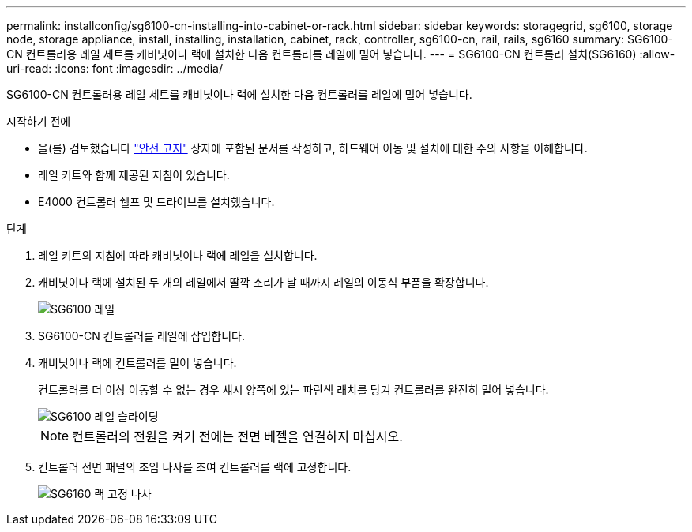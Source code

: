 ---
permalink: installconfig/sg6100-cn-installing-into-cabinet-or-rack.html 
sidebar: sidebar 
keywords: storagegrid, sg6100, storage node, storage appliance, install, installing, installation, cabinet, rack, controller, sg6100-cn, rail, rails, sg6160 
summary: SG6100-CN 컨트롤러용 레일 세트를 캐비닛이나 랙에 설치한 다음 컨트롤러를 레일에 밀어 넣습니다. 
---
= SG6100-CN 컨트롤러 설치(SG6160)
:allow-uri-read: 
:icons: font
:imagesdir: ../media/


[role="lead"]
SG6100-CN 컨트롤러용 레일 세트를 캐비닛이나 랙에 설치한 다음 컨트롤러를 레일에 밀어 넣습니다.

.시작하기 전에
* 을(를) 검토했습니다 https://library.netapp.com/ecm/ecm_download_file/ECMP12475945["안전 고지"^] 상자에 포함된 문서를 작성하고, 하드웨어 이동 및 설치에 대한 주의 사항을 이해합니다.
* 레일 키트와 함께 제공된 지침이 있습니다.
* E4000 컨트롤러 쉘프 및 드라이브를 설치했습니다.


.단계
. 레일 키트의 지침에 따라 캐비닛이나 랙에 레일을 설치합니다.
. 캐비닛이나 랙에 설치된 두 개의 레일에서 딸깍 소리가 날 때까지 레일의 이동식 부품을 확장합니다.
+
image::../media/rails_extended_out.gif[SG6100 레일]

. SG6100-CN 컨트롤러를 레일에 삽입합니다.
. 캐비닛이나 랙에 컨트롤러를 밀어 넣습니다.
+
컨트롤러를 더 이상 이동할 수 없는 경우 섀시 양쪽에 있는 파란색 래치를 당겨 컨트롤러를 완전히 밀어 넣습니다.

+
image::../media/sg6000_cn_rails_blue_button.gif[SG6100 레일 슬라이딩]

+

NOTE: 컨트롤러의 전원을 켜기 전에는 전면 베젤을 연결하지 마십시오.

. 컨트롤러 전면 패널의 조임 나사를 조여 컨트롤러를 랙에 고정합니다.
+
image::../media/sg6060_rack_retaining_screws.png[SG6160 랙 고정 나사]


